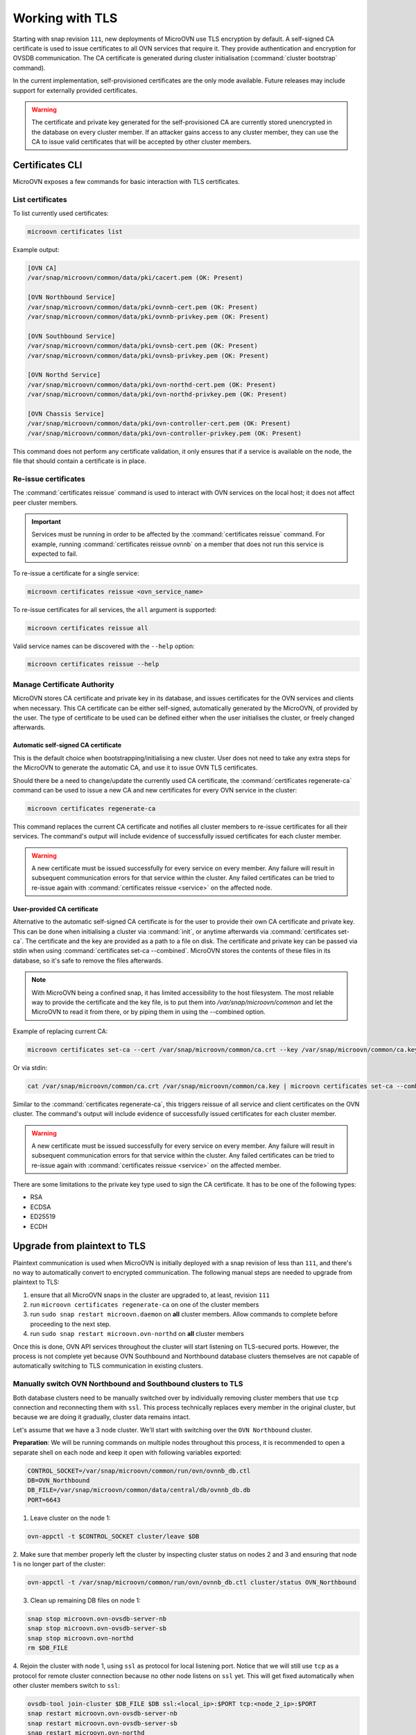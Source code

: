 ================
Working with TLS
================

Starting with snap revision ``111``, new deployments of MicroOVN use TLS
encryption by default. A self-signed CA certificate is used to issue
certificates to all OVN services that require it. They provide authentication
and encryption for OVSDB communication. The CA certificate is generated during
cluster initialisation (:command:`cluster bootstrap` command).

In the current implementation, self-provisioned certificates are the only mode
available. Future releases may include support for externally provided
certificates.

.. warning::

   The certificate and private key generated for the self-provisioned CA are
   currently stored unencrypted in the database on every cluster member. If an
   attacker gains access to any cluster member, they can use the CA to issue
   valid certificates that will be accepted by other cluster members.

Certificates CLI
----------------

MicroOVN exposes a few commands for basic interaction with TLS certificates.

List certificates
~~~~~~~~~~~~~~~~~

To list currently used certificates:

.. code-block:: none

   microovn certificates list

Example output:

.. code-block:: none

   [OVN CA]
   /var/snap/microovn/common/data/pki/cacert.pem (OK: Present)

   [OVN Northbound Service]
   /var/snap/microovn/common/data/pki/ovnnb-cert.pem (OK: Present)
   /var/snap/microovn/common/data/pki/ovnnb-privkey.pem (OK: Present)

   [OVN Southbound Service]
   /var/snap/microovn/common/data/pki/ovnsb-cert.pem (OK: Present)
   /var/snap/microovn/common/data/pki/ovnsb-privkey.pem (OK: Present)

   [OVN Northd Service]
   /var/snap/microovn/common/data/pki/ovn-northd-cert.pem (OK: Present)
   /var/snap/microovn/common/data/pki/ovn-northd-privkey.pem (OK: Present)

   [OVN Chassis Service]
   /var/snap/microovn/common/data/pki/ovn-controller-cert.pem (OK: Present)
   /var/snap/microovn/common/data/pki/ovn-controller-privkey.pem (OK: Present)

This command does not perform any certificate validation, it only ensures that
if a service is available on the node, the file that should contain a
certificate is in place.

.. _issue_certificates:

Re-issue certificates
~~~~~~~~~~~~~~~~~~~~~

The :command:`certificates reissue` command is used to interact with OVN
services on the local host; it does not affect peer cluster members.

.. important::

   Services must be running in order to be affected by the
   :command:`certificates reissue` command. For example, running
   :command:`certificates reissue ovnnb` on a member that does not run this
   service is expected to fail.

To re-issue a certificate for a single service:

.. code-block:: none

   microovn certificates reissue <ovn_service_name>

To re-issue certificates for all services, the ``all`` argument is supported:

.. code-block:: none

   microovn certificates reissue all

Valid service names can be discovered with the ``--help`` option:

.. code-block:: none

   microovn certificates reissue --help

.. _manage_ca:

Manage Certificate Authority
~~~~~~~~~~~~~~~~~~~~~~~~~~~~

MicroOVN stores CA certificate and private key in its database, and issues
certificates for the OVN services and clients when necessary. This CA
certificate can be either self-signed, automatically generated by the MicroOVN,
of provided by the user. The type of certificate to be used can be defined
either when the user initialises the cluster, or freely changed afterwards.

Automatic self-signed CA certificate
^^^^^^^^^^^^^^^^^^^^^^^^^^^^^^^^^^^^

This is the default choice when bootstrapping/initialising a new cluster. User
does not need to take any extra steps for the MicroOVN to generate the
automatic CA, and use it to issue OVN TLS certificates.

Should there be a need to change/update the currently used CA certificate,
the :command:`certificates regenerate-ca` command can be used to issue a new CA
and new certificates for every OVN service in the cluster:

.. code-block:: none

   microovn certificates regenerate-ca

This command replaces the current CA certificate and notifies all cluster
members to re-issue certificates for all their services. The command's output
will include evidence of successfully issued certificates for each cluster
member.

.. warning::

   A new certificate must be issued successfully for every service on every
   member. Any failure will result in subsequent communication errors for that
   service within the cluster. Any failed certificates can be tried to re-issue
   again with :command:`certificates reissue <service>` on the affected node.

User-provided CA certificate
^^^^^^^^^^^^^^^^^^^^^^^^^^^^

Alternative to the automatic self-signed CA certificate is for the user to
provide their own CA certificate and private key. This can be done when
initialising a cluster via :command:`init`, or anytime afterwards via
:command:`certificates set-ca`. The certificate and the key are provided as a
path to a file on disk. The certificate and private key can be passed via stdin
when using :command:`certificates set-ca --combined`. MicroOVN stores the
contents of these files in its database, so it's safe to remove the files
afterwards.

.. note::

   With MicroOVN being a confined snap, it has limited accessibility
   to the host filesystem. The most reliable way to provide the certificate
   and the key file, is to put them into `/var/snap/microovn/common` and let
   the MicroOVN to read it from there, or by piping them in using the --combined
   option.

Example of replacing current CA:

.. code-block:: none

   microovn certificates set-ca --cert /var/snap/microovn/common/ca.crt --key /var/snap/microovn/common/ca.key

Or via stdin:

.. code-block:: none

   cat /var/snap/microovn/common/ca.crt /var/snap/microovn/common/ca.key | microovn certificates set-ca --combined

Similar to the :command:`certificates regenerate-ca`, this triggers reissue of
all service and client certificates on the OVN cluster. The command's output
will include evidence of successfully issued certificates for each cluster
member.

.. warning::

   A new certificate must be issued successfully for every service on every
   member. Any failure will result in subsequent communication errors for that
   service within the cluster. Any failed certificates can be tried to re-issue
   again with :command:`certificates reissue <service>` on the affected member.

There are some limitations to the private key type used to sign the CA
certificate. It has to be one of the following types:

* RSA
* ECDSA
* ED25519
* ECDH

Upgrade from plaintext to TLS
-----------------------------

Plaintext communication is used when MicroOVN is initially deployed with a snap
revision of less than ``111``, and there's no way to automatically convert to
encrypted communication. The following manual steps are needed to upgrade from
plaintext to TLS:

1. ensure that all MicroOVN snaps in the cluster are upgraded to, at least,
   revision ``111``

2. run ``microovn certificates regenerate-ca`` on one of the cluster members

3. run ``sudo snap restart microovn.daemon`` on **all** cluster members. Allow
   commands to complete before proceeding to the next step.

4. run ``sudo snap restart microovn.ovn-northd`` on **all** cluster members

Once this is done, OVN API services throughout the cluster will start listening
on TLS-secured ports. However, the process is not complete yet because OVN
Southbound and Northbound database clusters themselves are not capable of
automatically switching to TLS communication in existing clusters.

Manually switch OVN Northbound and Southbound clusters to TLS
~~~~~~~~~~~~~~~~~~~~~~~~~~~~~~~~~~~~~~~~~~~~~~~~~~~~~~~~~~~~~

Both
database clusters need to be manually switched over by individually removing
cluster members that use ``tcp`` connection and reconnecting them with ``ssl``.
This process technically replaces every member in the original cluster, but
because we are doing it gradually, cluster data remains intact.

Let's assume that we have a 3 node cluster. We'll start with switching over
the ``OVN Northbound`` cluster.

**Preparation**: We will be running commands on multiple nodes throughout this
process, it is recommended to open a separate shell on each node and keep it
open with following variables exported:

.. code-block:: none

   CONTROL_SOCKET=/var/snap/microovn/common/run/ovn/ovnnb_db.ctl
   DB=OVN_Northbound
   DB_FILE=/var/snap/microovn/common/data/central/db/ovnnb_db.db
   PORT=6643

1. Leave cluster on the node 1:

.. code-block:: none

   ovn-appctl -t $CONTROL_SOCKET cluster/leave $DB

2. Make sure that member properly left the cluster by inspecting cluster status
on nodes 2 and 3 and ensuring that node 1 is no longer part of the cluster:

.. code-block:: none

   ovn-appctl -t /var/snap/microovn/common/run/ovn/ovnnb_db.ctl cluster/status OVN_Northbound

3. Clean up remaining DB files on node 1:

.. code-block:: none

   snap stop microovn.ovn-ovsdb-server-nb
   snap stop microovn.ovn-ovsdb-server-sb
   snap stop microovn.ovn-northd
   rm $DB_FILE

4. Rejoin the cluster with node 1, using ``ssl`` as protocol for
local listening port. Notice that we will still use ``tcp`` as a protocol for
remote cluster connection because no other node listens on ``ssl`` yet. This
will get fixed automatically when other cluster members switch to ``ssl``:

.. code-block:: none

   ovsdb-tool join-cluster $DB_FILE $DB ssl:<local_ip>:$PORT tcp:<node_2_ip>:$PORT
   snap restart microovn.ovn-ovsdb-server-nb
   snap restart microovn.ovn-ovsdb-server-sb
   snap restart microovn.ovn-northd

5. Monitor cluster, from node 1, as it converges to stable state. Use following
command to monitor cluster until it indicates three members and field
``Entries not yet applied`` reaches 0:

.. code-block:: none

   ovn-appctl -t $CONTROL_SOCKET cluster/status $DB

Now that node 1 successfully transitioned to TLS we can repeat the same steps
on node 2 and then on node 3. The only difference is in **4. step** where we
will use protocol ``ssl`` and IP of a node 1 as last arguments for
``ovsdb-tool`` command. To save you some searching and replacing,
here are the revised commands for the **4. step** to be used on node 2 and 3:

.. code-block:: none

   ovsdb-tool join-cluster $DB_FILE $DB ssl:<local_ip>:$PORT ssl:<node_1_ip>:$PORT
   snap restart microovn.ovn-ovsdb-server-nb
   snap restart microovn.ovn-ovsdb-server-sb
   snap restart microovn.ovn-northd

After all three nodes transitioned to TLS usage, you can once again inspect
cluster status on any node:

.. code-block:: none

   ovn-appctl -t $CONTROL_SOCKET cluster/status $DB

to verify that all three cluster members are using ``ssl`` as their connection
protocol.

This whole process needs to be repeated again for ``OVN Southbound`` cluster.
Steps and commands are the same, just with different set of variables configured
in the **Preparation** step:

.. code-block:: none

   CONTROL_SOCKET=/var/snap/microovn/common/run/ovn/ovnsb_db.ctl
   DB=OVN_Southbound
   DB_FILE=/var/snap/microovn/common/data/central/db/ovnsb_db.db
   PORT=6644

Common issues
-------------

This section contains some well known or expected issues that you can encounter.

I'm getting ``failed to load certificates`` error
~~~~~~~~~~~~~~~~~~~~~~~~~~~~~~~~~~~~~~~~~~~~~~~~~

If you run commands like :command:`ovn-sbctl` and you get complaints
about missing certificates while the rest of the commands seem to work fine.

Example:

.. code-block:: none

   ovn-sbctl show

Example output:

.. code-block:: none

   2023-06-14T15:09:31Z|00001|stream_ssl|ERR|SSL_use_certificate_file: error:80000002:system library::No such file or directory
   2023-06-14T15:09:31Z|00002|stream_ssl|ERR|SSL_use_PrivateKey_file: error:10080002:BIO routines::system lib
   2023-06-14T15:09:31Z|00003|stream_ssl|ERR|failed to load client certificates from /var/snap/microovn/common/data/pki/cacert.pem: error:0A080002:SSL routines::system lib
   Chassis microovn-0
       hostname: microovn-0
       Encap geneve
           ip: "10.5.3.129"
           options: {csum="true"}

This likely means that your MicroOVN snap got upgraded to a version that
supports TLS, but it requires some manual upgrade steps. See section `Upgrade
from plaintext to TLS`_.
